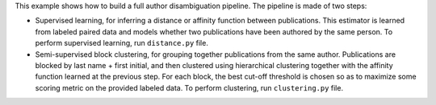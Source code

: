 This example shows how to build a full author disambiguation pipeline.
The pipeline is made of two steps:

- Supervised learning, for inferring a distance or affinity function
  between publications. This estimator is learned from labeled paired data
  and models whether two publications have been authored by the same
  person. To perform supervised learning, run ``distance.py`` file.

- Semi-supervised block clustering, for grouping together publications
  from the same author. Publications are blocked by last name + first
  initial, and then clustered using hierarchical clustering together with
  the affinity function learned at the previous step. For each block,
  the best cut-off threshold is chosen so as to maximize some scoring
  metric on the provided labeled data. To perform clustering, run
  ``clustering.py`` file.
